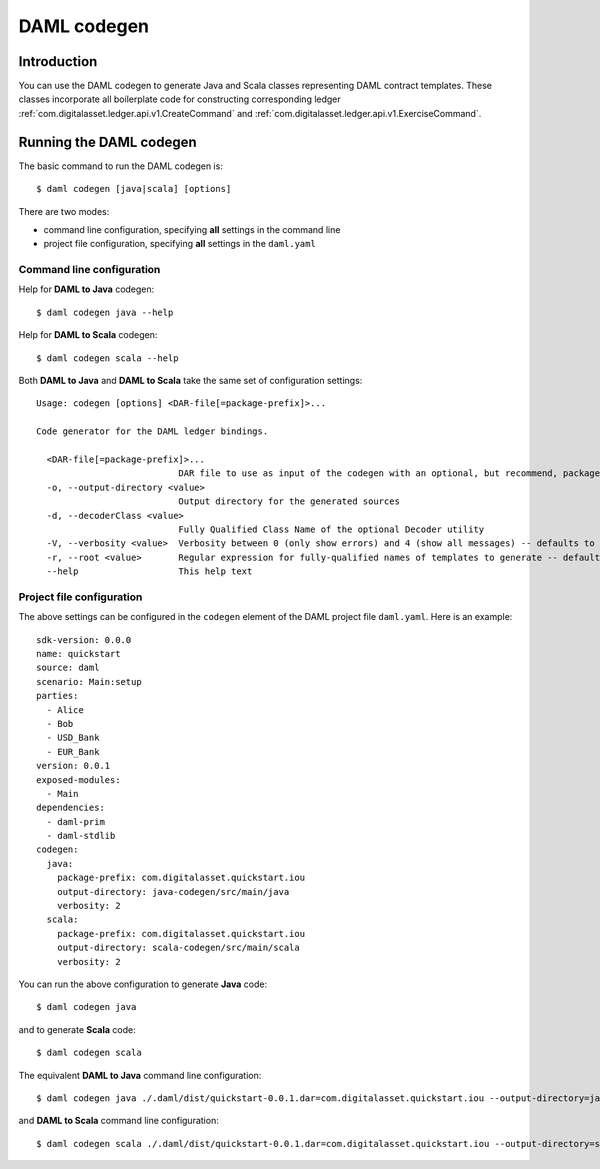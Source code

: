 .. Copyright (c) 2020 The DAML Authors. All rights reserved.
.. SPDX-License-Identifier: Apache-2.0

DAML codegen
############

Introduction
============

You can use the DAML codegen to generate Java and Scala classes representing DAML contract templates. These classes incorporate all boilerplate code for constructing corresponding ledger :ref:`com.digitalasset.ledger.api.v1.CreateCommand` and :ref:`com.digitalasset.ledger.api.v1.ExerciseCommand`.

Running the DAML codegen
========================

The basic command to run the DAML codegen is::

  $ daml codegen [java|scala] [options]

There are two modes:

- command line configuration, specifying **all** settings in the command line

- project file configuration, specifying **all** settings in the ``daml.yaml``

Command line configuration
--------------------------

Help for **DAML to Java** codegen::

  $ daml codegen java --help

Help for **DAML to Scala** codegen::

  $ daml codegen scala --help

Both **DAML to Java** and **DAML to Scala** take the same set of configuration settings::

    Usage: codegen [options] <DAR-file[=package-prefix]>...

    Code generator for the DAML ledger bindings.

      <DAR-file[=package-prefix]>...
                               DAR file to use as input of the codegen with an optional, but recommend, package prefix for the generated sources.
      -o, --output-directory <value>
                               Output directory for the generated sources
      -d, --decoderClass <value>
                               Fully Qualified Class Name of the optional Decoder utility
      -V, --verbosity <value>  Verbosity between 0 (only show errors) and 4 (show all messages) -- defaults to 0
      -r, --root <value>       Regular expression for fully-qualified names of templates to generate -- defaults to .*
      --help                   This help text

Project file configuration
--------------------------

The above settings can be configured in the ``codegen`` element of the DAML project file ``daml.yaml``. Here is an example::

    sdk-version: 0.0.0
    name: quickstart
    source: daml
    scenario: Main:setup
    parties:
      - Alice
      - Bob
      - USD_Bank
      - EUR_Bank
    version: 0.0.1
    exposed-modules:
      - Main
    dependencies:
      - daml-prim
      - daml-stdlib
    codegen:
      java:
        package-prefix: com.digitalasset.quickstart.iou
        output-directory: java-codegen/src/main/java
        verbosity: 2
      scala:
        package-prefix: com.digitalasset.quickstart.iou
        output-directory: scala-codegen/src/main/scala
        verbosity: 2

You can run the above configuration to generate **Java** code::

    $ daml codegen java

and to generate **Scala** code::

    $ daml codegen scala

The equivalent **DAML to Java** command line configuration::

    $ daml codegen java ./.daml/dist/quickstart-0.0.1.dar=com.digitalasset.quickstart.iou --output-directory=java-codegen/src/main/java --verbosity=2

and **DAML to Scala** command line configuration::

    $ daml codegen scala ./.daml/dist/quickstart-0.0.1.dar=com.digitalasset.quickstart.iou --output-directory=scala-codegen/src/main/scala --verbosity=2


